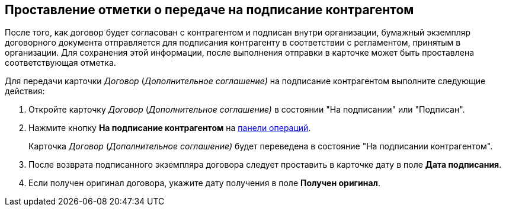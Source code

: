 
== Проставление отметки о передаче на подписание контрагентом

После того, как договор будет согласован с контрагентом и подписан внутри организации, бумажный экземпляр договорного документа отправляется для подписания контрагенту в соответствии с регламентом, принятым в организации. Для сохранения этой информации, после выполнения отправки в карточке может быть проставлена соответствующая отметка.

Для передачи карточки _Договор_ (_Дополнительное соглашение)_ на подписание контрагентом выполните следующие действия:

[[task_dqt_bdz__steps_lsy_ckd_mk]]
. Откройте карточку _Договор_ (_Дополнительное соглашение)_ в состоянии "На подписании" или "Подписан".
. Нажмите кнопку *На подписание контрагентом* на xref:cardsOperations.adoc[панели операций].
+
Карточка _Договор_ (_Дополнительное соглашение)_ будет переведена в состояние "На подписании контрагентом".
. После возврата подписанного экземпляра договора следует проставить в карточке дату в поле *Дата подписания*.
. Если получен оригинал договора, укажите дату получения в поле *Получен оригинал*.
